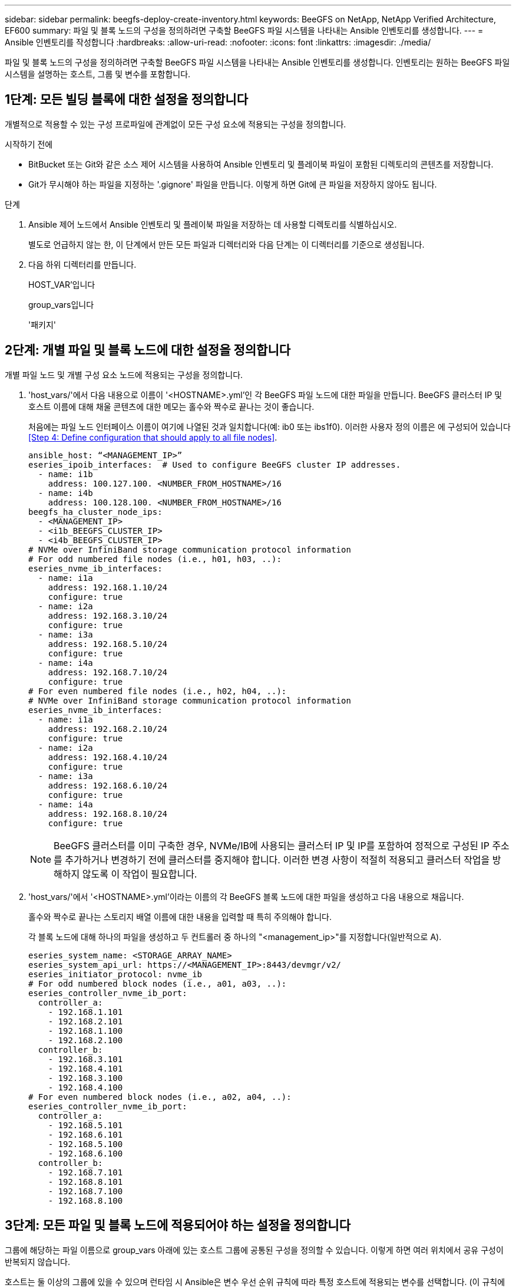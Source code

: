 ---
sidebar: sidebar 
permalink: beegfs-deploy-create-inventory.html 
keywords: BeeGFS on NetApp, NetApp Verified Architecture, EF600 
summary: 파일 및 블록 노드의 구성을 정의하려면 구축할 BeeGFS 파일 시스템을 나타내는 Ansible 인벤토리를 생성합니다. 
---
= Ansible 인벤토리를 작성합니다
:hardbreaks:
:allow-uri-read: 
:nofooter: 
:icons: font
:linkattrs: 
:imagesdir: ./media/


[role="lead"]
파일 및 블록 노드의 구성을 정의하려면 구축할 BeeGFS 파일 시스템을 나타내는 Ansible 인벤토리를 생성합니다. 인벤토리는 원하는 BeeGFS 파일 시스템을 설명하는 호스트, 그룹 및 변수를 포함합니다.



== 1단계: 모든 빌딩 블록에 대한 설정을 정의합니다

개별적으로 적용할 수 있는 구성 프로파일에 관계없이 모든 구성 요소에 적용되는 구성을 정의합니다.

.시작하기 전에
* BitBucket 또는 Git와 같은 소스 제어 시스템을 사용하여 Ansible 인벤토리 및 플레이북 파일이 포함된 디렉토리의 콘텐츠를 저장합니다.
* Git가 무시해야 하는 파일을 지정하는 '.gignore' 파일을 만듭니다. 이렇게 하면 Git에 큰 파일을 저장하지 않아도 됩니다.


.단계
. Ansible 제어 노드에서 Ansible 인벤토리 및 플레이북 파일을 저장하는 데 사용할 디렉토리를 식별하십시오.
+
별도로 언급하지 않는 한, 이 단계에서 만든 모든 파일과 디렉터리와 다음 단계는 이 디렉터리를 기준으로 생성됩니다.

. 다음 하위 디렉터리를 만듭니다.
+
HOST_VAR'입니다

+
group_vars입니다

+
'패키지'





== 2단계: 개별 파일 및 블록 노드에 대한 설정을 정의합니다

개별 파일 노드 및 개별 구성 요소 노드에 적용되는 구성을 정의합니다.

. 'host_vars/'에서 다음 내용으로 이름이 '<HOSTNAME>.yml'인 각 BeeGFS 파일 노드에 대한 파일을 만듭니다. BeeGFS 클러스터 IP 및 호스트 이름에 대해 채울 콘텐츠에 대한 메모는 홀수와 짝수로 끝나는 것이 좋습니다.
+
처음에는 파일 노드 인터페이스 이름이 여기에 나열된 것과 일치합니다(예: ib0 또는 ibs1f0). 이러한 사용자 정의 이름은 에 구성되어 있습니다 <<Step 4: Define configuration that should apply to all file nodes>>.

+
....
ansible_host: “<MANAGEMENT_IP>”
eseries_ipoib_interfaces:  # Used to configure BeeGFS cluster IP addresses.
  - name: i1b
    address: 100.127.100. <NUMBER_FROM_HOSTNAME>/16
  - name: i4b
    address: 100.128.100. <NUMBER_FROM_HOSTNAME>/16
beegfs_ha_cluster_node_ips:
  - <MANAGEMENT_IP>
  - <i1b_BEEGFS_CLUSTER_IP>
  - <i4b_BEEGFS_CLUSTER_IP>
# NVMe over InfiniBand storage communication protocol information
# For odd numbered file nodes (i.e., h01, h03, ..):
eseries_nvme_ib_interfaces:
  - name: i1a
    address: 192.168.1.10/24
    configure: true
  - name: i2a
    address: 192.168.3.10/24
    configure: true
  - name: i3a
    address: 192.168.5.10/24
    configure: true
  - name: i4a
    address: 192.168.7.10/24
    configure: true
# For even numbered file nodes (i.e., h02, h04, ..):
# NVMe over InfiniBand storage communication protocol information
eseries_nvme_ib_interfaces:
  - name: i1a
    address: 192.168.2.10/24
    configure: true
  - name: i2a
    address: 192.168.4.10/24
    configure: true
  - name: i3a
    address: 192.168.6.10/24
    configure: true
  - name: i4a
    address: 192.168.8.10/24
    configure: true
....
+

NOTE: BeeGFS 클러스터를 이미 구축한 경우, NVMe/IB에 사용되는 클러스터 IP 및 IP를 포함하여 정적으로 구성된 IP 주소를 추가하거나 변경하기 전에 클러스터를 중지해야 합니다. 이러한 변경 사항이 적절히 적용되고 클러스터 작업을 방해하지 않도록 이 작업이 필요합니다.

. 'host_vars/'에서 '<HOSTNAME>.yml'이라는 이름의 각 BeeGFS 블록 노드에 대한 파일을 생성하고 다음 내용으로 채웁니다.
+
홀수와 짝수로 끝나는 스토리지 배열 이름에 대한 내용을 입력할 때 특히 주의해야 합니다.

+
각 블록 노드에 대해 하나의 파일을 생성하고 두 컨트롤러 중 하나의 "<management_ip>"를 지정합니다(일반적으로 A).

+
....
eseries_system_name: <STORAGE_ARRAY_NAME>
eseries_system_api_url: https://<MANAGEMENT_IP>:8443/devmgr/v2/
eseries_initiator_protocol: nvme_ib
# For odd numbered block nodes (i.e., a01, a03, ..):
eseries_controller_nvme_ib_port:
  controller_a:
    - 192.168.1.101
    - 192.168.2.101
    - 192.168.1.100
    - 192.168.2.100
  controller_b:
    - 192.168.3.101
    - 192.168.4.101
    - 192.168.3.100
    - 192.168.4.100
# For even numbered block nodes (i.e., a02, a04, ..):
eseries_controller_nvme_ib_port:
  controller_a:
    - 192.168.5.101
    - 192.168.6.101
    - 192.168.5.100
    - 192.168.6.100
  controller_b:
    - 192.168.7.101
    - 192.168.8.101
    - 192.168.7.100
    - 192.168.8.100
....




== 3단계: 모든 파일 및 블록 노드에 적용되어야 하는 설정을 정의합니다

그룹에 해당하는 파일 이름으로 group_vars 아래에 있는 호스트 그룹에 공통된 구성을 정의할 수 있습니다. 이렇게 하면 여러 위치에서 공유 구성이 반복되지 않습니다.

호스트는 둘 이상의 그룹에 있을 수 있으며 런타임 시 Ansible은 변수 우선 순위 규칙에 따라 특정 호스트에 적용되는 변수를 선택합니다. (이 규칙에 대한 자세한 내용은 용 Ansible 설명서를 참조하십시오 https://docs.ansible.com/ansible/latest/user_guide/playbooks_variables.html["변수 사용"^]참조)

호스트 대 그룹 지정은 이 절차의 마지막을 위해 생성되는 실제 Ansible 인벤토리 파일에 정의됩니다.

Ansible에서는 모든 호스트에 적용할 구성을 '모두'라는 그룹으로 정의할 수 있습니다. 다음 내용으로 group_vars/all.yml 파일을 만듭니다.

....
ansible_python_interpreter: /usr/bin/python3
beegfs_ha_ntp_server_pools:  # Modify the NTP server addressess if desired.
  - "pool 0.pool.ntp.org iburst maxsources 3"
  - "pool 1.pool.ntp.org iburst maxsources 3"
....


== 4단계: 모든 파일 노드에 적용할 구성을 정의합니다

파일 노드의 공유 구성은 ha_cluster라는 그룹에 정의됩니다. 이 섹션의 단계에서는 group_vars/ha_cluster.yml 파일에 포함되어야 하는 구성을 작성합니다.

.단계
. 파일 맨 위에서 파일 노드의 'SUDO' 사용자로 사용할 암호를 포함하여 기본값을 정의합니다.
+
....
### ha_cluster Ansible group inventory file.
# Place all default/common variables for BeeGFS HA cluster resources below.
### Cluster node defaults
ansible_ssh_user: root
ansible_become_password: <PASSWORD>
eseries_ipoib_default_hook_templates:
  - 99-multihoming.j2 # This is required when configuring additional static IPs (for example cluster IPs) when multiple IB ports are in the same IPoIB subnet.
# If the following options are specified, then Ansible will automatically reboot nodes when necessary for changes to take effect:
eseries_common_allow_host_reboot: true
eseries_common_reboot_test_command: "systemctl --state=active,exited | grep eseries_nvme_ib.service"
....
+

NOTE: 특히 프로덕션 환경에서는 암호를 일반 텍스트로 저장하지 마십시오. 대신 Ansible Vault를 사용하십시오(참조 https://docs.ansible.com/ansible/latest/user_guide/vault.html["Ansible Vault로 콘텐츠 암호화"^]) 또는 '--Ask-when-pass' 옵션을 선택합니다. 'Ansible_ssh_user'가 이미 'root'인 경우 Anabilities_BAREY_PASSWORD를 선택적으로 생략할 수 있습니다.

. 필요에 따라 고가용성(HA) 클러스터의 이름을 구성하고 클러스터 내 통신을 위한 사용자를 지정합니다.
+
전용 IP 주소 지정 체계를 수정하는 경우 기본 "begfs_ha_mgmtd_floating_ip"도 업데이트해야 합니다. 나중에 BeeGFS 관리 리소스 그룹에 대해 구성한 것과 일치해야 합니다.

+
"begfs_ha_alert_email_list"를 사용하여 클러스터 이벤트에 대한 경고를 수신할 e-메일을 하나 이상 지정합니다.

+
....
### Cluster information
beegfs_ha_firewall_configure: True
eseries_beegfs_ha_disable_selinux: True
eseries_selinux_state: disabled
# The following variables should be adjusted depending on the desired configuration:
beegfs_ha_cluster_name: hacluster                  # BeeGFS HA cluster name.
beegfs_ha_cluster_username: hacluster              # BeeGFS HA cluster username.
beegfs_ha_cluster_password: hapassword             # BeeGFS HA cluster username's password.
beegfs_ha_cluster_password_sha512_salt: randomSalt # BeeGFS HA cluster username's password salt.
beegfs_ha_mgmtd_floating_ip: 100.127.101.0         # BeeGFS management service IP address.
# Email Alerts Configuration
beegfs_ha_enable_alerts: True
beegfs_ha_alert_email_list: ["email@example.com"]  # E-mail recipient list for notifications when BeeGFS HA resources change or fail.  Often a distribution list for the team responsible for managing the cluster.
beegfs_ha_alert_conf_ha_group_options:
      mydomain: “example.com”
# The mydomain parameter specifies the local internet domain name. This is optional when the cluster nodes have fully qualified hostnames (i.e. host.example.com).
# Adjusting the following parameters is optional:
beegfs_ha_alert_timestamp_format: "%Y-%m-%d %H:%M:%S.%N" #%H:%M:%S.%N
beegfs_ha_alert_verbosity: 3
#  1) high-level node activity
#  3) high-level node activity + fencing action information + resources (filter on X-monitor)
#  5) high-level node activity + fencing action information + resources
....
+

NOTE: 중복된 것처럼 보이지만 BeeGFS 파일 시스템을 단일 HA 클러스터 이상으로 확장하는 경우 "begfs_ha_mgmtd_floating_ip"가 중요합니다. 이후 HA 클러스터는 추가 BeeGFS 관리 서비스 없이 구축되고 첫 번째 클러스터에서 제공하는 관리 서비스를 가리키도록 구축됩니다.

. 펜싱 에이전트를 구성합니다. (자세한 내용은 을 참조하십시오 https://access.redhat.com/documentation/en-us/red_hat_enterprise_linux/8/html/configuring_and_managing_high_availability_clusters/assembly_configuring-fencing-configuring-and-managing-high-availability-clusters["Red Hat High Availability 클러스터에서 펜싱을 구성합니다"^]참조) 다음 출력에서는 일반적인 펜싱 에이전트를 구성하는 예를 보여 줍니다. 다음 옵션 중 하나를 선택합니다.
+
이 단계에서는 다음 사항에 유의하십시오.

+
** 기본적으로 펜싱은 활성화되어 있지만 fencing_agent_를 구성해야 합니다.
** pcmk_host_map 또는 pcmk_host_list에 지정된 '<HOSTNAME>'은(는) Ansible 인벤토리의 호스트 이름과 일치해야 합니다.
** 특히 운영 환경에서는 펜싱 없이 BeeGFS 클러스터를 실행할 수 없습니다. 이는 주로 블록 디바이스와 같은 리소스 종속성이 포함된 BeeGFS 서비스가 문제로 인해 페일오버될 때 파일 시스템 손상 또는 기타 바람직하지 않거나 예기치 않은 동작으로 이어질 수 있는 여러 노드에 의한 동시 액세스 위험이 발생하지 않도록 하기 위한 것입니다. 펜싱을 비활성화해야 하는 경우 BeeGFS HA 역할의 시작 가이드의 일반 참고를 참조하여 ha_cluster_crm_config_options ["STONITH -enabled"]"를 false 로 설정합니다.
** 사용 가능한 노드 레벨 펜싱 장치가 여러 개 있으며 BeeGFS HA 역할은 Red Hat HA 패키지 리포지토리에서 사용 가능한 펜싱 에이전트를 구성할 수 있습니다. 가능한 경우 무정전 전원 공급 장치(UPS) 또는 랙 배전 장치(rPDU)를 통해 작동하는 펜싱 에이전트를 사용합니다. BMC(베이스보드 관리 컨트롤러) 또는 서버에 내장된 기타 표시등 출력 장치와 같은 일부 펜싱 에이전트가 특정 장애 시나리오에서 Fence 요청에 응답하지 않을 수 있기 때문입니다.
+
....
### Fencing configuration:
# OPTION 1: To enable fencing using APC Power Distribution Units (PDUs):
beegfs_ha_fencing_agents:
 fence_apc:
   - ipaddr: <PDU_IP_ADDRESS>
     login: <PDU_USERNAME>
     passwd: <PDU_PASSWORD>
     pcmk_host_map: "<HOSTNAME>:<PDU_PORT>,<PDU_PORT>;<HOSTNAME>:<PDU_PORT>,<PDU_PORT>"
# OPTION 2: To enable fencing using the Redfish APIs provided by the Lenovo XCC (and other BMCs):
redfish: &redfish
  username: <BMC_USERNAME>
  password: <BMC_PASSWORD>
  ssl_insecure: 1 # If a valid SSL certificate is not available specify “1”.
beegfs_ha_fencing_agents:
  fence_redfish:
    - pcmk_host_list: <HOSTNAME>
      ip: <BMC_IP>
      <<: *redfish
    - pcmk_host_list: <HOSTNAME>
      ip: <BMC_IP>
      <<: *redfish
# For details on configuring other fencing agents see https://access.redhat.com/documentation/en-us/red_hat_enterprise_linux/8/html/configuring_and_managing_high_availability_clusters/assembly_configuring-fencing-configuring-and-managing-high-availability-clusters.
....


. Linux OS에서 권장되는 성능 조정을 활성화합니다.
+
일반적으로 성능 매개 변수에 대한 기본 설정은 대부분의 사용자가 찾지만 선택적으로 특정 작업 부하에 대한 기본 설정을 변경할 수 있습니다. 따라서 이러한 권장 사항은 BeeGFS 역할에 포함되지만 기본적으로 설정되어 있지 않으므로 사용자가 파일 시스템에 적용된 튜닝에 대해 알 수 있습니다.

+
성능 조정을 활성화하려면 다음을 지정하십시오.

+
....
### Performance Configuration:
beegfs_ha_enable_performance_tuning: True
....
. (선택 사항) 필요에 따라 Linux OS에서 성능 조정 매개 변수를 조정할 수 있습니다.
+
조정할 수 있는 사용 가능한 튜닝 매개 변수의 전체 목록은 에서 BeeGFS HA 역할의 성능 조정 기본값 섹션을 참조하십시오 https://github.com/netappeseries/beegfs/tree/master/roles/beegfs_ha_7_2/defaults/main.yml["E-Series BeeGFS GitHub 사이트"^]. 이 파일의 클러스터에 있는 모든 노드 또는 개별 노드에 대한 'host_vars' 파일에 대해 기본값을 재정의할 수 있습니다.

. 블록과 파일 노드 간에 전체 200GB/HDR 연결을 허용하려면 Mellanox Open Fabrics Enterprise Distribution(MLNX_OFED)의 OpenSM(Open Subnet Manager) 패키지를 사용하십시오. (받은 편지함인 OpenSM 패키지는 필요한 가상화 기능을 지원하지 않습니다.) Ansible을 사용하여 구축할 수도 있지만, 먼저 BeeGFS 역할을 실행하는 데 사용되는 Ansible 제어 노드에 원하는 패키지를 다운로드해야 합니다.
+
.. 컬링이나 원하는 도구를 사용하여 Mellanox 웹 사이트의 기술 요구 사항 섹션에 나열된 OpenSM 버전의 패키지를 "packages/" 디렉토리로 다운로드합니다. 예를 들면 다음과 같습니다.
+
....
curl -o packages/opensm-libs-5.9.0.MLNX20210617.c9f2ade-0.1.54103.x86_64.rpm https://linux.mellanox.com/public/repo/mlnx_ofed/5.4-1.0.3.0/rhel8.4/x86_64/opensm-libs-5.9.0.MLNX20210617.c9f2ade-0.1.54103.x86_64.rpm

curl -o packages/opensm-5.9.0.MLNX20210617.c9f2ade-0.1.54103.x86_64.rpm https://linux.mellanox.com/public/repo/mlnx_ofed/5.4-1.0.3.0/rhel8.4/x86_64/opensm-5.9.0.MLNX20210617.c9f2ade-0.1.54103.x86_64.rpm
....
.. group_vars/ha_cluster.yml에 다음 파라미터를 입력합니다(필요에 따라 패키지 조정).
+
....
### OpenSM package and configuration information
eseries_ib_opensm_allow_upgrades: true
eseries_ib_opensm_skip_package_validation: true
eseries_ib_opensm_rhel_packages: []
eseries_ib_opensm_custom_packages:
  install:
    - files:
        add:
          "packages/opensm-libs-5.9.0.MLNX20210617.c9f2ade-0.1.54103.x86_64.rpm": "/tmp/"
          "packages/opensm-5.9.0.MLNX20210617.c9f2ade-0.1.54103.x86_64.rpm": "/tmp/"
    - packages:
        add:
          - /tmp/opensm-5.9.0.MLNX20210617.c9f2ade-0.1.54103.x86_64.rpm
          - /tmp/opensm-libs-5.9.0.MLNX20210617.c9f2ade-0.1.54103.x86_64.rpm
  uninstall:
    - packages:
        remove:
          - opensm
          - opensm-libs
      files:
        remove:
          - /tmp/opensm-5.9.0.MLNX20210617.c9f2ade-0.1.54103.x86_64.rpm
          - /tmp/opensm-libs-5.9.0.MLNX20210617.c9f2ade-0.1.54103.x86_64.rpm
eseries_ib_opensm_options:
  virt_enabled: "2"
....


. 논리적 InfiniBand 포트 식별자를 기본 PCIe 디바이스에 일관되게 매핑하도록 'udev' 규칙을 구성합니다.
+
udev 규칙은 BeeGFS 파일 노드로 사용되는 각 서버 플랫폼의 PCIe 토폴로지에 고유해야 합니다.

+
검증된 파일 노드에 대해 다음 값을 사용합니다.

+
....
### Ensure Consistent Logical IB Port Numbering
# OPTION 1: Lenovo SR665 PCIe address-to-logical IB port mapping:
eseries_ipoib_udev_rules:
  "0000:41:00.0": i1a
  "0000:41:00.1": i1b
  "0000:01:00.0": i2a
  "0000:01:00.1": i2b
  "0000:a1:00.0": i3a
  "0000:a1:00.1": i3b
  "0000:81:00.0": i4a
  "0000:81:00.1": i4b

# Note: At this time no other x86 servers have been qualified. Configuration for future qualified file nodes will be added here.
....
. (선택 사항) 메타데이터 대상 선택 알고리즘을 업데이트합니다.
+
....
beegfs_ha_beegfs_meta_conf_ha_group_options:
  tuneTargetChooser: randomrobin
....
+

NOTE: 검증 테스트에서는 일반적으로 성능 벤치마킹 중에 테스트 파일이 모든 BeeGFS 스토리지 대상에 고르게 분산되도록 하기 위해 "랜덤 로빈"이 사용되었습니다(벤치마킹을 위한 자세한 내용은 BeeGFS 사이트 참조) https://doc.beegfs.io/latest/advanced_topics/benchmark.html["BeeGFS 시스템을 벤치마킹합니다"^])를 클릭합니다. 실제 환경에서 사용하면 낮은 번호의 대상이 높은 번호의 목표보다 빠르게 채워질 수 있습니다. 기본 '무작위 배정' 값을 사용하기만 하면 사용 가능한 모든 대상을 활용하는 동시에 우수한 성능을 제공하는 것으로 나타났습니다.





== 5단계: 공통 블록 노드에 대한 구성을 정의합니다

블록 노드의 공유 구성은 eseries_storage_systems라는 그룹에 정의되어 있습니다. 이 섹션의 단계에서는 group_vars/eseries_storage_systems.yml 파일에 포함되어야 하는 구성을 작성합니다.

.단계
. Ansible 연결을 로컬로 설정하고 시스템 암호를 제공하며 SSL 인증서를 확인해야 하는지 여부를 지정합니다. (일반적으로 Ansible은 SSH를 사용하여 관리 호스트에 연결하지만, 블록 노드로 사용되는 NetApp E-Series 스토리지 시스템의 경우 모듈은 통신에 REST API를 사용합니다.) 파일 맨 위에 다음을 추가합니다.
+
....
### eseries_storage_systems Ansible group inventory file.
# Place all default/common variables for NetApp E-Series Storage Systems here:
ansible_connection: local
eseries_system_password: <PASSWORD>
eseries_validate_certs: false
....
+

NOTE: 암호를 일반 텍스트로 나열하는 것은 권장되지 않습니다. Ansible 볼트를 사용하거나 '- Extra-VAR'을 사용하여 Ansible을 실행할 때 'eseries_system_password'를 제공하십시오.

. 최적의 성능을 보장하기 위해 에 블록 노드에 대해 나열된 버전을 설치합니다 link:beegfs-technology-requirements.html["기술 요구사항"].
+
에서 해당 파일을 다운로드합니다 https://mysupport.netapp.com/site/products/all/details/eseries-santricityos/downloads-tab["NetApp Support 사이트"^]. 수동으로 업그레이드하거나 Ansible 제어 노드의 'packages/' 디렉토리에 추가한 다음, Ansible을 사용하여 업그레이드하려면 "eseries_storage_systems.yml"에 다음 매개 변수를 입력합니다.

+
....
# Firmware, NVSRAM, and Drive Firmware (modify the filenames as needed):
eseries_firmware_firmware: "packages/RCB_11.70.2_6000_61b1131d.dlp"
eseries_firmware_nvsram: "packages/N6000-872834-D06.dlp"
....
. 에서 Block 노드에 설치된 드라이브에 사용할 수 있는 최신 드라이브 펌웨어를 다운로드하여 설치합니다 https://mysupport.netapp.com/NOW/download/tools/diskfw_eseries/["NetApp Support 사이트"^]. 수동으로 업그레이드하거나 Ansible 제어 노드의 'packages/' 디렉토리에 추가한 다음, Ansible을 사용하여 업그레이드하려면 "eseries_storage_systems.yml"에 다음 매개 변수를 입력합니다.
+
....
eseries_drive_firmware_firmware_list:
  - "packages/<FILENAME>.dlp"
eseries_drive_firmware_upgrade_drives_online: true
....
+

NOTE: eseries_drive_firmware_upgrade_drives_online을 "false"로 설정하면 업그레이드 속도가 빨라지지만 BeeGFS가 구축되기 전에는 수행할 수 없습니다. 이 설정은 응용 프로그램 오류를 방지하기 위해 업그레이드 전에 드라이브에 대한 모든 I/O를 중지하도록 하기 때문입니다. 볼륨을 구성하기 전에 온라인 드라이브 펌웨어 업그레이드를 수행하는 것이 여전히 빠르지만 나중에 문제가 발생하지 않도록 항상 이 값을 "참"으로 설정하는 것이 좋습니다.

. 성능을 최적화하려면 글로벌 구성을 다음과 같이 변경합니다.
+
....
# Global Configuration Defaults
eseries_system_cache_block_size: 32768
eseries_system_cache_flush_threshold: 80
eseries_system_default_host_type: linux dm-mp
eseries_system_autoload_balance: disabled
eseries_system_host_connectivity_reporting: disabled
eseries_system_controller_shelf_id: 99 # Required.
....
. 최적의 볼륨 프로비저닝 및 동작을 위해 다음 매개 변수를 지정합니다.
+
....
# Storage Provisioning Defaults
eseries_volume_size_unit: pct
eseries_volume_read_cache_enable: true
eseries_volume_read_ahead_enable: false
eseries_volume_write_cache_enable: true
eseries_volume_write_cache_mirror_enable: true
eseries_volume_cache_without_batteries: false
eseries_storage_pool_usable_drives: "99:0,99:23,99:1,99:22,99:2,99:21,99:3,99:20,99:4,99:19,99:5,99:18,99:6,99:17,99:7,99:16,99:8,99:15,99:9,99:14,99:10,99:13,99:11,99:12"
....
+

NOTE: 'eseries_storage_pool_usable_drives'에 지정된 값은 NetApp EF600 블록 노드에만 해당되며 드라이브가 새 볼륨 그룹에 할당되는 순서를 제어합니다. 이 주문을 통해 각 그룹에 대한 입출력이 백엔드 드라이브 채널에 균등하게 분산됩니다.


